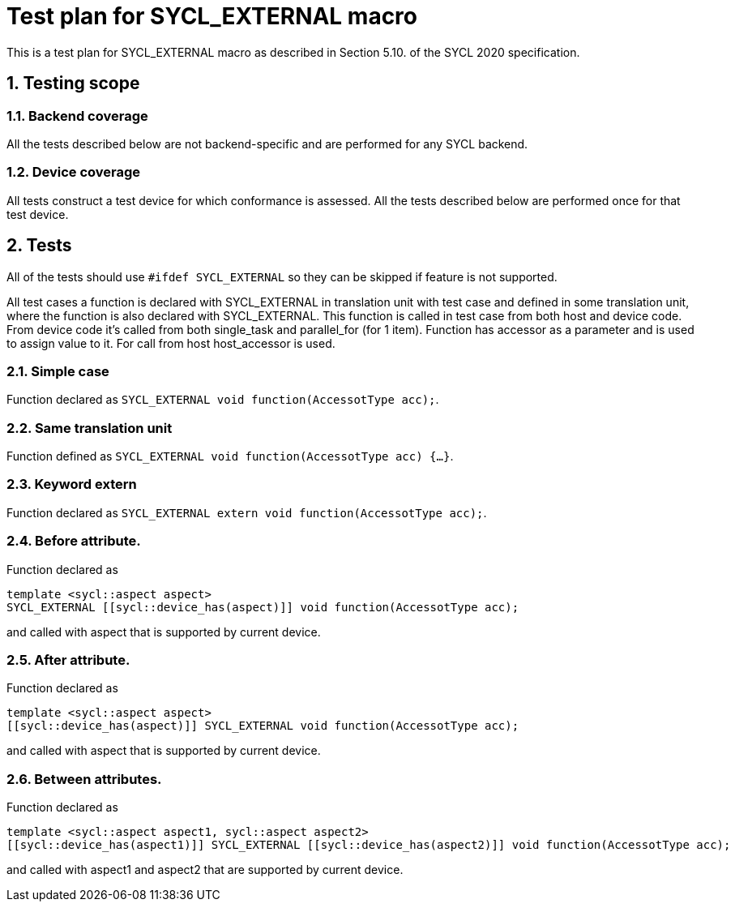 :sectnums:
:xrefstyle: short

= Test plan for SYCL_EXTERNAL macro

This is a test plan for SYCL_EXTERNAL macro as described in Section 5.10. of the SYCL 2020 specification.

== Testing scope

=== Backend coverage

All the tests described below are not backend-specific and are performed for any SYCL backend.

=== Device coverage

All tests construct a test device for which conformance is assessed. All the tests described below are performed once for that test device.

== Tests

All of the tests should use `#ifdef SYCL_EXTERNAL` so they can be skipped if feature is not supported.

All test cases a function is declared with SYCL_EXTERNAL in translation unit with test case and defined in some translation unit, where the function is also declared with SYCL_EXTERNAL.
This function is called in test case from both host and device code. From device code it's called from both single_task and parallel_for (for 1 item).
Function has accessor as a parameter and is used to assign value to it. For call from host host_accessor is used.

=== Simple case

Function declared as `SYCL_EXTERNAL void function(AccessotType acc);`.

=== Same translation unit

Function defined as `SYCL_EXTERNAL void function(AccessotType acc) {...}`.

=== Keyword extern

Function declared as `SYCL_EXTERNAL extern void function(AccessotType acc);`.

=== Before attribute.

Function declared as
[source,c++]
----
template <sycl::aspect aspect>
SYCL_EXTERNAL [[sycl::device_has(aspect)]] void function(AccessotType acc);
----
and called with aspect that is supported by current device.

=== After attribute.

Function declared as
[source,c++]
----
template <sycl::aspect aspect>
[[sycl::device_has(aspect)]] SYCL_EXTERNAL void function(AccessotType acc);
----
and called with aspect that is supported by current device.

=== Between attributes.

Function declared as
[source,c++]
----
template <sycl::aspect aspect1, sycl::aspect aspect2>
[[sycl::device_has(aspect1)]] SYCL_EXTERNAL [[sycl::device_has(aspect2)]] void function(AccessotType acc);
----
and called with aspect1 and aspect2 that are supported by current device.
